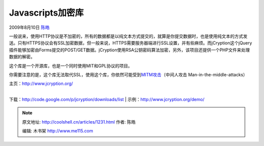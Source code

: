 .. _articles1231:

Javascripts加密库
=================

2009年8月10日 `陈皓 <http://coolshell.cn/articles/author/haoel>`__

一般说来，使用HTTP协议是不加密的，所有的数据都是以纯文本方式提交的，就算是你提交数据时，也是使用纯文本的方式发送。只有HTTPS协议会有SSL加密数据，但一般来说，HTTPS需要服务器端进行SSL设置，并有些麻烦。而jCryption这个jQuery插件能够加密由Forms提交的POST/GET数据。jCryption使用RSA公钥密码算法加密，另外，该项目还提供一个PHP文件来处理数据的解密。

|image0|

这个库是一个开源库，也是一个同时使用MIT和GPL协议的项目。

你需要注意的是，这个库无法取代SSL，使用这个库，你依然可能受到\ `MITM攻击 <http://en.wikipedia.org/wiki/Man-in-the-middle_attack>`__\ （中间人攻击
Man-in-the-middle-attacks）

| 主页：\ `http://www.jcryption.org/ <http://www.jcryption.org/>`__
| 
下载：\ `http://code.google.com/p/jcryption/downloads/list <http://code.google.com/p/jcryption/downloads/list>`__
| 
示例：\ `http://www.jcryption.org/demo/ <http://www.jcryption.org/demo/>`__

.. |image0| image:: /coolshell/static/20140922094734597000.jpg
   :target: http://www.jcryption.org/

.. note::
    原文地址: http://coolshell.cn/articles/1231.html 
    作者: 陈皓 

    编辑: 木书架 http://www.me115.com